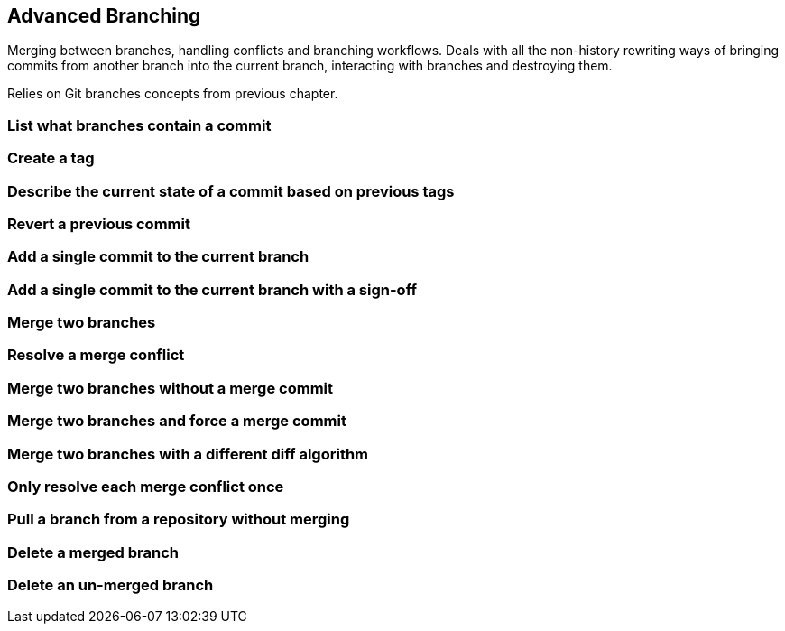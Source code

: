 [[advanced-branching]]
Advanced Branching
------------------

Merging between branches, handling conflicts and branching workflows.
Deals with all the non-history rewriting ways of bringing commits from
another branch into the current branch, interacting with branches and
destroying them.

Relies on Git branches concepts from previous chapter.

[[list-what-branches-contain-a-commit]]
List what branches contain a commit
~~~~~~~~~~~~~~~~~~~~~~~~~~~~~~~~~~~

[[create-a-tag]]
Create a tag
~~~~~~~~~~~~

[[describe-the-current-state-of-a-commit-based-on-previous-tags]]
Describe the current state of a commit based on previous tags
~~~~~~~~~~~~~~~~~~~~~~~~~~~~~~~~~~~~~~~~~~~~~~~~~~~~~~~~~~~~~

[[revert-a-previous-commit]]
Revert a previous commit
~~~~~~~~~~~~~~~~~~~~~~~~

[[add-a-single-commit-to-the-current-branch]]
Add a single commit to the current branch
~~~~~~~~~~~~~~~~~~~~~~~~~~~~~~~~~~~~~~~~~

[[add-a-single-commit-to-the-current-branch-with-a-sign-off]]
Add a single commit to the current branch with a sign-off
~~~~~~~~~~~~~~~~~~~~~~~~~~~~~~~~~~~~~~~~~~~~~~~~~~~~~~~~~

[[merge-two-branches]]
Merge two branches
~~~~~~~~~~~~~~~~~~

[[resolve-a-merge-conflict]]
Resolve a merge conflict
~~~~~~~~~~~~~~~~~~~~~~~~

[[merge-two-branches-without-a-merge-commit]]
Merge two branches without a merge commit
~~~~~~~~~~~~~~~~~~~~~~~~~~~~~~~~~~~~~~~~~

[[merge-two-branches-and-force-a-merge-commit]]
Merge two branches and force a merge commit
~~~~~~~~~~~~~~~~~~~~~~~~~~~~~~~~~~~~~~~~~~~

[[merge-two-branches-with-a-different-diff-algorithm]]
Merge two branches with a different diff algorithm
~~~~~~~~~~~~~~~~~~~~~~~~~~~~~~~~~~~~~~~~~~~~~~~~~~

[[only-resolve-each-merge-conflict-once]]
Only resolve each merge conflict once
~~~~~~~~~~~~~~~~~~~~~~~~~~~~~~~~~~~~~

[[pull-a-branch-from-a-repository-without-merging]]
Pull a branch from a repository without merging
~~~~~~~~~~~~~~~~~~~~~~~~~~~~~~~~~~~~~~~~~~~~~~~

[[delete-a-merged-branch]]
Delete a merged branch
~~~~~~~~~~~~~~~~~~~~~~

[[delete-an-un-merged-branch]]
Delete an un-merged branch
~~~~~~~~~~~~~~~~~~~~~~~~~~
